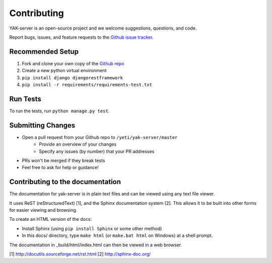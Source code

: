 Contributing
============

YAK-server is an open-source project and we welcome suggestions, questions, and code.

Report bugs, issues, and feature requests to the `Github issue tracker <https://github.com/yeti/yak-server/issues>`_.

Recommended Setup
-----------------

#. Fork and clone your own copy of the `Github repo <https://github.com/yeti/yak-server>`_
#. Create a new python virtual environment
#. ``pip install django djangorestframework``
#. ``pip install -r requirements/requirements-test.txt``

Run Tests
---------

To run the tests, run ``python manage.py test``.

Submitting Changes
------------------

* Open a pull request from your Github repo to ``/yeti/yak-server/master``
    * Provide an overview of your changes
    * Specify any issues (by number) that your PR addresses
* PRs won't be merged if they break tests
* Feel free to ask for help or guidance!

Contributing to the documentation
---------------------------------

The documentation for yak-server is in plain text files and can be viewed using
any text file viewer.

It uses ReST (reStructuredText) [1], and the Sphinx documentation system [2].
This allows it to be built into other forms for easier viewing and browsing.

To create an HTML version of the docs:

* Install Sphinx (using ``pip install Sphinx`` or some other method)

* In this docs/ directory, type ``make html`` (or ``make.bat html`` on
  Windows) at a shell prompt.

The documentation in _build/html/index.html can then be viewed in a web browser.

[1] http://docutils.sourceforge.net/rst.html
[2] http://sphinx-doc.org/
